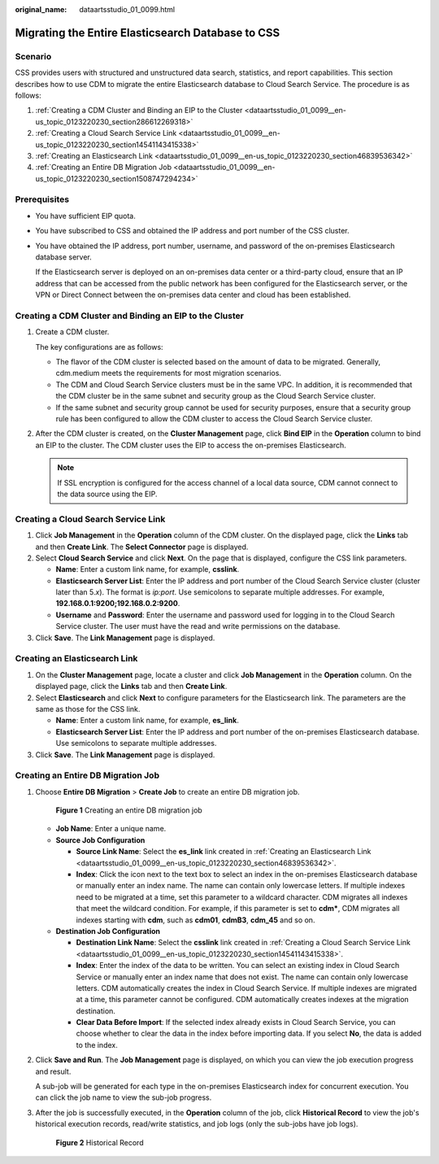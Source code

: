 :original_name: dataartsstudio_01_0099.html

.. _dataartsstudio_01_0099:

Migrating the Entire Elasticsearch Database to CSS
==================================================

Scenario
--------

CSS provides users with structured and unstructured data search, statistics, and report capabilities. This section describes how to use CDM to migrate the entire Elasticsearch database to Cloud Search Service. The procedure is as follows:

#. :ref:`Creating a CDM Cluster and Binding an EIP to the Cluster <dataartsstudio_01_0099__en-us_topic_0123220230_section286612269318>`
#. :ref:`Creating a Cloud Search Service Link <dataartsstudio_01_0099__en-us_topic_0123220230_section14541143415338>`
#. :ref:`Creating an Elasticsearch Link <dataartsstudio_01_0099__en-us_topic_0123220230_section46839536342>`
#. :ref:`Creating an Entire DB Migration Job <dataartsstudio_01_0099__en-us_topic_0123220230_section1508747294234>`

Prerequisites
-------------

-  You have sufficient EIP quota.

-  You have subscribed to CSS and obtained the IP address and port number of the CSS cluster.

-  You have obtained the IP address, port number, username, and password of the on-premises Elasticsearch database server.

   If the Elasticsearch server is deployed on an on-premises data center or a third-party cloud, ensure that an IP address that can be accessed from the public network has been configured for the Elasticsearch server, or the VPN or Direct Connect between the on-premises data center and cloud has been established.

.. _dataartsstudio_01_0099__en-us_topic_0123220230_section286612269318:

Creating a CDM Cluster and Binding an EIP to the Cluster
--------------------------------------------------------

#. Create a CDM cluster.

   The key configurations are as follows:

   -  The flavor of the CDM cluster is selected based on the amount of data to be migrated. Generally, cdm.medium meets the requirements for most migration scenarios.
   -  The CDM and Cloud Search Service clusters must be in the same VPC. In addition, it is recommended that the CDM cluster be in the same subnet and security group as the Cloud Search Service cluster.
   -  If the same subnet and security group cannot be used for security purposes, ensure that a security group rule has been configured to allow the CDM cluster to access the Cloud Search Service cluster.

#. After the CDM cluster is created, on the **Cluster Management** page, click **Bind EIP** in the **Operation** column to bind an EIP to the cluster. The CDM cluster uses the EIP to access the on-premises Elasticsearch.

   .. note::

      If SSL encryption is configured for the access channel of a local data source, CDM cannot connect to the data source using the EIP.

.. _dataartsstudio_01_0099__en-us_topic_0123220230_section14541143415338:

Creating a Cloud Search Service Link
------------------------------------

#. Click **Job Management** in the **Operation** column of the CDM cluster. On the displayed page, click the **Links** tab and then **Create Link**. The **Select Connector** page is displayed.
#. Select **Cloud Search Service** and click **Next**. On the page that is displayed, configure the CSS link parameters.

   -  **Name**: Enter a custom link name, for example, **csslink**.
   -  **Elasticsearch Server List**: Enter the IP address and port number of the Cloud Search Service cluster (cluster later than 5.\ *x*). The format is *ip:port*. Use semicolons to separate multiple addresses. For example, **192.168.0.1:9200;192.168.0.2:9200**.
   -  **Username** and **Password**: Enter the username and password used for logging in to the Cloud Search Service cluster. The user must have the read and write permissions on the database.

#. Click **Save**. The **Link Management** page is displayed.

.. _dataartsstudio_01_0099__en-us_topic_0123220230_section46839536342:

Creating an Elasticsearch Link
------------------------------

#. On the **Cluster Management** page, locate a cluster and click **Job Management** in the **Operation** column. On the displayed page, click the **Links** tab and then **Create Link**.
#. Select **Elasticsearch** and click **Next** to configure parameters for the Elasticsearch link. The parameters are the same as those for the CSS link.

   -  **Name**: Enter a custom link name, for example, **es_link**.
   -  **Elasticsearch Server List**: Enter the IP address and port number of the on-premises Elasticsearch database. Use semicolons to separate multiple addresses.

#. Click **Save**. The **Link Management** page is displayed.

.. _dataartsstudio_01_0099__en-us_topic_0123220230_section1508747294234:

Creating an Entire DB Migration Job
-----------------------------------

#. Choose **Entire DB Migration** > **Create Job** to create an entire DB migration job.


   .. figure:: /_static/images/en-us_image_0000002305440337.png
      :alt: **Figure 1** Creating an entire DB migration job

      **Figure 1** Creating an entire DB migration job

   -  **Job Name**: Enter a unique name.
   -  **Source Job Configuration**

      -  **Source Link Name**: Select the **es_link** link created in :ref:`Creating an Elasticsearch Link <dataartsstudio_01_0099__en-us_topic_0123220230_section46839536342>`.
      -  **Index**: Click the icon next to the text box to select an index in the on-premises Elasticsearch database or manually enter an index name. The name can contain only lowercase letters. If multiple indexes need to be migrated at a time, set this parameter to a wildcard character. CDM migrates all indexes that meet the wildcard condition. For example, if this parameter is set to **cdm\***, CDM migrates all indexes starting with **cdm**, such as **cdm01**, **cdmB3**, **cdm_45** and so on.

   -  **Destination Job Configuration**

      -  **Destination Link Name**: Select the **csslink** link created in :ref:`Creating a Cloud Search Service Link <dataartsstudio_01_0099__en-us_topic_0123220230_section14541143415338>`.
      -  **Index**: Enter the index of the data to be written. You can select an existing index in Cloud Search Service or manually enter an index name that does not exist. The name can contain only lowercase letters. CDM automatically creates the index in Cloud Search Service. If multiple indexes are migrated at a time, this parameter cannot be configured. CDM automatically creates indexes at the migration destination.
      -  **Clear Data Before Import**: If the selected index already exists in Cloud Search Service, you can choose whether to clear the data in the index before importing data. If you select **No**, the data is added to the index.

2. Click **Save and Run**. The **Job Management** page is displayed, on which you can view the job execution progress and result.

   A sub-job will be generated for each type in the on-premises Elasticsearch index for concurrent execution. You can click the job name to view the sub-job progress.

3. After the job is successfully executed, in the **Operation** column of the job, click **Historical Record** to view the job's historical execution records, read/write statistics, and job logs (only the sub-jobs have job logs).


   .. figure:: /_static/images/en-us_image_0000002305440333.png
      :alt: **Figure 2** Historical Record

      **Figure 2** Historical Record
